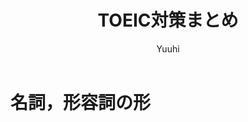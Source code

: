 #+AUTHOR: Yuuhi
#+TITLE: TOEIC対策まとめ
#+LANGUAGE: ja
#+HTML: <meta content='no-cache' http-equiv='Pragma' />
#+STYLE: <link rel="stylesheet" type="text/css" href="./org-mode.css">

* 名詞，形容詞の形

